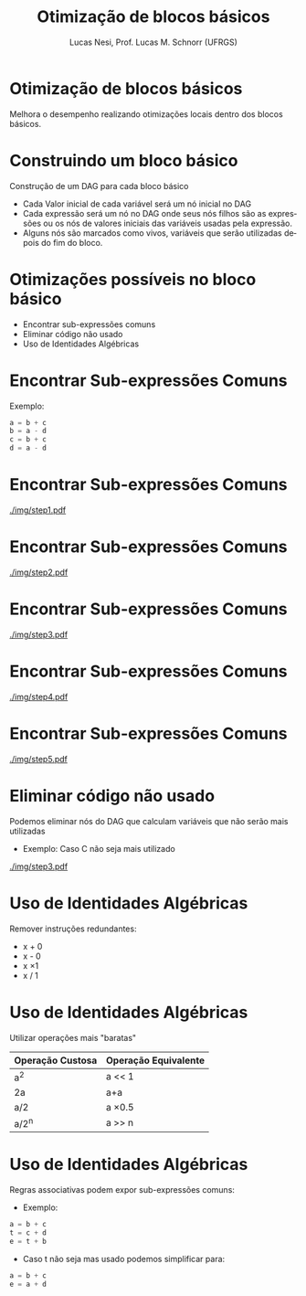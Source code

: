 # -*- coding: utf-8 -*-
# -*- mode: org -*-
#+startup: beamer overview indent
#+LANGUAGE: pt-br
#+TAGS: noexport(n)
#+EXPORT_EXCLUDE_TAGS: noexport
#+EXPORT_SELECT_TAGS: export

#+Title: Otimização de blocos básicos
#+Author: Lucas Nesi, Prof. Lucas M. Schnorr (UFRGS)
#+Date: \copyleft

#+LaTeX_CLASS: beamer
#+LaTeX_CLASS_OPTIONS: [xcolor=dvipsnames]
#+OPTIONS:   H:1 num:t toc:nil \n:nil @:t ::t |:t ^:t -:t f:t *:t <:t
#+LATEX_HEADER: \input{../org-babel.tex}
#+LATEX_HEADER: \usepackage{listings}
#+LATEX_HEADER: \input{./c_style.tex}

* Otimização de blocos básicos
Melhora o desempenho realizando otimizações locais dentro dos
  blocos básicos.

* Construindo um bloco básico
Construção de um DAG para cada bloco básico
- Cada Valor inicial de cada variável será um nó inicial no DAG
- Cada expressão será um nó no DAG onde seus nós filhos são as
  expressões ou os nós de valores iniciais das variáveis usadas pela
  expressão.
- Alguns nós são marcados como vivos, variáveis que serão utilizadas
  depois do fim do bloco.

* Otimizações possíveis no bloco básico
- Encontrar sub-expressões comuns
- Eliminar código não usado
- Uso de Identidades Algébricas

* Encontrar Sub-expressões Comuns
Exemplo:

#+BEGIN_SRC C
a = b + c
b = a - d
c = b + c
d = a - d
#+END_SRC
* Encontrar Sub-expressões Comuns
#+NAME: img.sub_step1
#+ATTR_LATEX: :width 0.9\linewidth
[[./img/step1.pdf]]

* Encontrar Sub-expressões Comuns
#+NAME: img.sub_step2
#+ATTR_LATEX: :width 0.9\linewidth
[[./img/step2.pdf]]

* Encontrar Sub-expressões Comuns
#+NAME: img.sub_step3
#+ATTR_LATEX: :width 0.9\linewidth
[[./img/step3.pdf]]

* Encontrar Sub-expressões Comuns
#+NAME: img.sub_step4
#+ATTR_LATEX: :width 0.9\linewidth
[[./img/step4.pdf]]

* Encontrar Sub-expressões Comuns
#+NAME: img.sub_step5
#+ATTR_LATEX: :width 0.9\linewidth
[[./img/step5.pdf]]

* Eliminar código não usado
Podemos eliminar nós do DAG que calculam variáveis que não serão mais
utilizadas

- Exemplo: Caso C não seja mais utilizado

#+NAME: img.sub_st
#+ATTR_LATEX: :width 0.9\linewidth
[[./img/step3.pdf]]

* Uso de Identidades Algébricas
Remover instruções redundantes:

- x + 0 
- x - 0
- x \times 1
- x / 1

* Uso de Identidades Algébricas
Utilizar operações mais "baratas"

| Operação Custosa | Operação Equivalente |
|------------------+----------------------|
| a^2              | a << 1               |
| 2a               | a+a                  |
| a/2              | a \times 0.5         |
| a/2^n            | a >> n               |

* Uso de Identidades Algébricas
Regras associativas podem expor sub-expressões comuns:
- Exemplo:

#+ATTR_LATEX: :options style=CStyle
#+BEGIN_SRC C
a = b + c
t = c + d
e = t + b
#+END_SRC

\pause
- Caso t não seja mas usado podemos simplificar para:

#+ATTR_LATEX: :options style=CStyle
#+BEGIN_SRC C
a = b + c
e = a + d
#+END_SRC

* Local Variables                                                  :noexport:
# Local Variables:
# org-latex-listings: t
# End:

